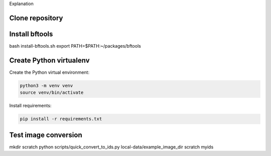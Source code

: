 Explanation

Clone repository
----------------

Install bftools
----------------

bash install-bftools.sh
export PATH=$PATH:~/packages/bftools

Create Python virtualenv
------------------------

Create the Python virtual environment:

.. code-block:: bash

    python3 -m venv venv
    source venv/bin/activate

Install requirements:

.. code-block:: bash

    pip install -r requirements.txt


Test image conversion
---------------------

mkdir scratch
python scripts/quick_convert_to_ids.py local-data/example_image_dir scratch myids